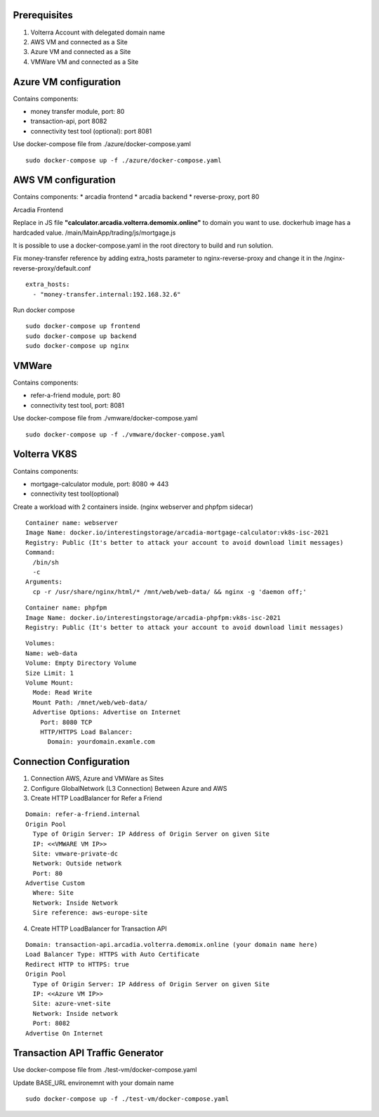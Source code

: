 Prerequisites
-------------

1. Volterra Account with delegated domain name
2. AWS VM and connected as a Site
3. Azure VM and connected as a Site
4. VMWare VM and connected as a Site

Azure VM configuration
----------------------

Contains components:

* money transfer module, port: 80
* transaction-api, port 8082
* connectivity test tool (optional): port 8081

Use docker-compose file from ./azure/docker-compose.yaml

::

  sudo docker-compose up -f ./azure/docker-compose.yaml

AWS VM configuration
--------------------

Contains components:
* arcadia frontend
* arcadia backend
* reverse-proxy, port 80

Arcadia Frontend

Replace in JS file **"calculator.arcadia.volterra.demomix.online"** to domain you want to use.
dockerhub image has a hardcaded value.
/main/MainApp/trading/js/mortgage.js

It is possible to use a docker-compose.yaml in the root directory to build and run solution.

Fix money-transfer reference by adding extra_hosts parameter to nginx-reverse-proxy and change it in the /nginx-reverse-proxy/default.conf

::

  extra_hosts:
    - "money-transfer.internal:192.168.32.6"

Run docker compose

::

  sudo docker-compose up frontend
  sudo docker-compose up backend
  sudo docker-compose up nginx


VMWare
------

Contains components:

* refer-a-friend module, port: 80
* connectivity test tool, port: 8081

Use docker-compose file from ./vmware/docker-compose.yaml

::

  sudo docker-compose up -f ./vmware/docker-compose.yaml
  
  
Volterra VK8S
-------------

Contains components:

* mortgage-calculator module, port: 8080 => 443
* connectivity test tool(optional)

Create a workload with 2 containers inside. (nginx webserver and phpfpm sidecar)
::

  Container name: webserver
  Image Name: docker.io/interestingstorage/arcadia-mortgage-calculator:vk8s-isc-2021
  Registry: Public (It's better to attack your account to avoid download limit messages)
  Command: 
    /bin/sh
    -c
  Arguments:
    cp -r /usr/share/nginx/html/* /mnt/web/web-data/ && nginx -g 'daemon off;'

::

  Container name: phpfpm
  Image Name: docker.io/interestingstorage/arcadia-phpfpm:vk8s-isc-2021
  Registry: Public (It's better to attack your account to avoid download limit messages)

::

  Volumes:
  Name: web-data
  Volume: Empty Directory Volume
  Size Limit: 1
  Volume Mount: 
    Mode: Read Write
    Mount Path: /mnet/web/web-data/
    Advertise Options: Advertise on Internet
      Port: 8080 TCP
      HTTP/HTTPS Load Balancer:
        Domain: yourdomain.examle.com
        
        
Connection Configuration
------------------------

1. Connection AWS, Azure and VMWare as Sites
2. Configure GlobalNetwork (L3 Connection) Between Azure and AWS
3. Create HTTP LoadBalancer for Refer a Friend

::

  Domain: refer-a-friend.internal
  Origin Pool
    Type of Origin Server: IP Address of Origin Server on given Site
    IP: <<VMWARE VM IP>>
    Site: vmware-private-dc
    Network: Outside network
    Port: 80
  Advertise Custom
    Where: Site
    Network: Inside Network
    Sire reference: aws-europe-site
    
4. Create HTTP LoadBalancer for Transaction API

::

  Domain: transaction-api.arcadia.volterra.demomix.online (your domain name here)
  Load Balancer Type: HTTPS with Auto Certificate
  Redirect HTTP to HTTPS: true
  Origin Pool
    Type of Origin Server: IP Address of Origin Server on given Site
    IP: <<Azure VM IP>>
    Site: azure-vnet-site
    Network: Inside network
    Port: 8082
  Advertise On Internet
    
    
Transaction API Traffic Generator
---------------------------------

Use docker-compose file from ./test-vm/docker-compose.yaml

Update BASE_URL environemnt with your domain name

::

  sudo docker-compose up -f ./test-vm/docker-compose.yaml
  
